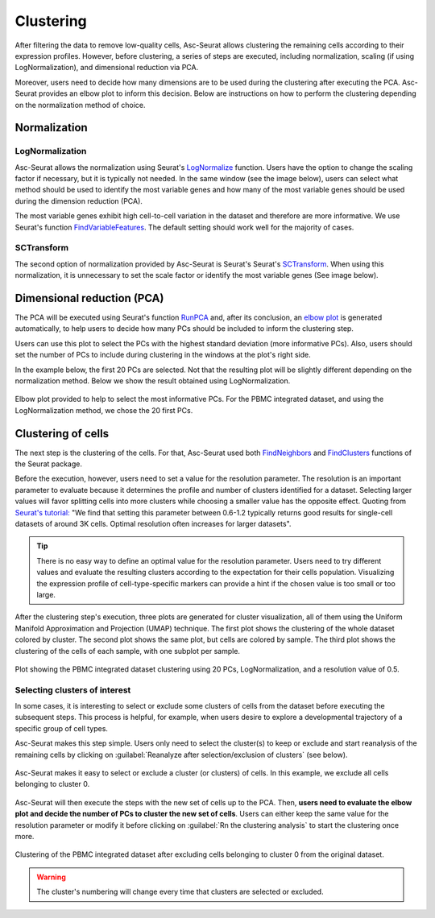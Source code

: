 .. _clustering_int:

**********
Clustering
**********

After filtering the data to remove low-quality cells, Asc-Seurat allows clustering the remaining cells according to their expression profiles. However, before clustering, a series of steps are executed, including normalization, scaling (if using LogNormalization), and dimensional reduction via PCA.

Moreover, users need to decide how many dimensions are to be used during the clustering after executing the PCA. Asc-Seurat provides an elbow plot to inform this decision. Below are instructions on how to perform the clustering depending on the normalization method of choice.

Normalization
=============

LogNormalization
----------------

Asc-Seurat allows the normalization using Seurat's `LogNormalize <https://satijalab.org/seurat/reference/LogNormalize.html>`_ function. Users have the option to change the scaling factor if necessary, but it is typically not needed. In the same window (see the image below), users can select what method should be used to identify the most variable genes and how many of the most variable genes should be used during the dimension reduction (PCA).

The most variable genes exhibit high cell-to-cell variation in the dataset and therefore are more informative. We use Seurat's function `FindVariableFeatures <https://satijalab.org/seurat/reference/FindVariableFeatures.html>`_. The default setting should work well for the majority of cases.

.. figure:: images/normalization_settings.png
   :alt: Quality control.
   :width: 100%
   :align: center

SCTransform
-----------

The second option of normalization provided by Asc-Seurat is Seurat's Seurat's `SCTransform <https://satijalab.org/seurat/reference/SCTransform.html>`_. When using this normalization, it is unnecessary to set the scale factor or identify the most variable genes (See image below).

.. figure:: images/normalization_settings_SCT.png
   :alt: Quality control.
   :width: 80%
   :align: center

Dimensional reduction (PCA)
===========================

The PCA will be executed using Seurat's function `RunPCA <https://satijalab.org/seurat/reference/RunPCA.html>`_ and, after its conclusion, an `elbow plot <https://satijalab.org/seurat/reference/ElbowPlot.html>`_ is generated automatically, to help users to decide how many PCs should be included to inform the clustering step.

Users can use this plot to select the PCs with the highest standard deviation (more informative PCs). Also, users should set the number of PCs to include during clustering in the windows at the plot's right side.

In the example below, the first 20 PCs are selected. Not that the resulting plot will be slightly different depending on the normalization method. Below we show the result obtained using LogNormalization.

.. figure:: images/PCA_int.png
   :alt: Quality control.
   :width: 100%
   :align: center

   Elbow plot provided to help to select the most informative PCs. For the PBMC integrated dataset, and using the LogNormalization method, we chose the 20 first PCs.

Clustering of cells
====================

The next step is the clustering of the cells. For that, Asc-Seurat used both `FindNeighbors <https://satijalab.org/seurat/reference/FindNeighbors.html>`_ and `FindClusters <https://satijalab.org/seurat/reference/FindClusters.html>`_ functions of the Seurat package.

Before the execution, however, users need to set a value for the resolution parameter. The resolution is an important parameter to evaluate because it determines the profile and number of clusters identified for a dataset. Selecting larger values will favor splitting cells into more clusters while choosing a smaller value has the opposite effect. Quoting from `Seurat's tutorial: <https://satijalab.org/seurat/archive/v1.4/pbmc3k_tutorial.html>`_ "We find that setting this parameter between 0.6-1.2 typically returns good results for single-cell datasets of around 3K cells. Optimal resolution often increases for larger datasets".

.. tip::

	There is no easy way to define an optimal value for the resolution parameter. Users need to try different values and evaluate the resulting clusters according to the expectation for their cells population. Visualizing the expression profile of cell-type-specific markers can provide a hint if the chosen value is too small or too large.

After the clustering step's execution, three plots are generated for cluster visualization, all of them using the Uniform Manifold Approximation and Projection (UMAP) technique. The first plot shows the clustering of the whole dataset colored by cluster. The second plot shows the same plot, but cells are colored by sample. The third plot shows the clustering of the cells of each sample, with one subplot per sample.

.. figure:: images/clustering_int.png
   :alt: Quality control.
   :width: 100%
   :align: center

   Plot showing the PBMC integrated dataset clustering using 20 PCs, LogNormalization, and a resolution value of 0.5.

.. _target_to_ref_excluding_clusters_int:

Selecting clusters of interest
------------------------------

In some cases, it is interesting to select or exclude some clusters of cells from the dataset before executing the subsequent steps. This process is helpful, for example, when users desire to explore a developmental trajectory of a specific group of cell types.

Asc-Seurat makes this step simple. Users only need to select the cluster(s) to keep or exclude and start reanalysis of the remaining cells by clicking on :guilabel:`Reanalyze after selection/exclusion of clusters` (see below).

.. figure:: images/excluding_cells_p1.png
   :alt: Quality control.
   :width: 100%
   :align: center

   Asc-Seurat makes it easy to select or exclude a cluster (or clusters) of cells. In this example, we exclude all cells belonging to cluster 0.

Asc-Seurat will then execute the steps with the new set of cells up to the PCA. Then, **users need to evaluate the elbow plot and decide the number of PCs to cluster the new set of cells**. Users can either keep the same value for the resolution parameter or modify it before clicking on :guilabel:`Rn the clustering analysis` to start the clustering once more.

.. figure:: images/clustering_int_2.png
  :alt: Quality control.
  :width: 100%
  :align: center

  Clustering of the PBMC integrated dataset after excluding cells belonging to cluster 0 from the original dataset.


.. warning::

	The cluster's numbering will change every time that clusters are selected or excluded.
